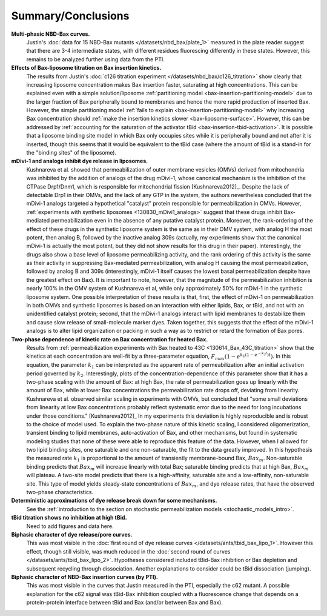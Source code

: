 Summary/Conclusions
===================

**Multi-phasic NBD-Bax curves.**
    Justin's :doc:`data for 15 NBD-Bax mutants </datasets/nbd_bax/plate_1>`
    measured in the plate reader suggest that there are 3-4 intermediate
    states, with different residues fluorescing differently in these states.
    However, this remains to be analyzed further using data from the PTI.

**Effects of Bax-liposome titration on Bax insertion kinetics.**
    The results from Justin's :doc:`c126 titration experiment
    </datasets/nbd_bax/c126_titration>` show clearly that increasing liposome
    concentration makes Bax insertion faster, saturating at high
    concentrations.  This can be explained even with a simple solution/liposome
    :ref:`partitioning model <bax-insertion-partitioning-model>` due to the
    larger fraction of Bax peripherally bound to membranes and hence the more
    rapid production of inserted Bax. However, the simple partitioning model
    :ref:`fails to explain <bax-insertion-partitioning-model>` why increasing
    Bax concentration should :ref:`make the insertion kinetics slower
    <bax-liposome-surface>`. However, this can be addressed by :ref:`accounting
    for the saturation of the activator tBid <bax-insertion-tbid-activation>`.
    It is possible that a liposome binding site model in which Bax only
    occupies sites while it is peripherally bound and not after it is inserted,
    though this seems that it would be equivalent to the tBid case (where the
    amount of tBid is a stand-in for the "binding sites" of the liposome).

**mDivi-1 and analogs inhibit dye release in liposomes.**
    Kushnareva et al.  showed that permeabilization of outer membrane vesicles
    (OMVs) derived from mitochondria was inhibited by the addition of analogs
    of the drug mDivi-1, whose canonical mechanism is the inhibition of the
    GTPase Drp1/Dnm1, which is responsible for mitochondrial fission
    [Kushnareva2012]_. Despite the lack of detectable Drp1 in their OMVs, and
    the lack of any GTP in the system, the authors nevertheless concluded that
    the mDivi-1 analogs targeted a hypothetical "catalyst" protein responsible
    for permeabilization in OMVs. However, :ref:`experiments with synthetic
    liposomes <130830_mDivi1_analogs>` suggest that these drugs inhibit
    Bax-mediated permeabilization even in the absence of any putative catalyst
    protein. Moreover, the rank-ordering of the effect of these drugs in the
    synthetic liposome system is the same as in their OMV system, with analog H
    the most potent, then analog B, followed by the inactive analog 309s
    (actually, my experiments show that the canonical mDivi-1 is actually the
    most potent, but they did not show results for this drug in their paper).
    Interestingly, the drugs also show a base level of liposome permeabilizing
    activity, and the rank ordering of this activity is the same as their
    activity in suppressing Bax-mediated permeabilization, with analog H
    causing the most permeabilization, followed by analog B and 309s
    (interestingly, mDivi-1 itself causes the lowest basal permeabilization
    despite have the greatest effect on Bax). It is important to note, however,
    that the magnitude of the permeabilization inhibition is nearly 100% in the
    OMV system of Kushnareva et al, while only approximately 50% for mDivi-1 in
    the synthetic liposome system.  One possible interpretation of these
    results is that, first, the effect of mDivi-1 on permeabilization in both
    OMVs and synthetic liposomes is based on an interaction with either lipids,
    Bax, or tBid, and not with an unidentified catalyst protein; second, that
    the mDivi-1 analogs interact with lipid membranes to destabilize them and
    cause slow release of small-molecule marker dyes. Taken together, this
    suggests that the effect of the mDivi-1 analogs is to alter lipid
    organization or packing in such a way as to restrict or retard the
    formation of Bax pores.

**Two-phase dependence of kinetic rate on Bax concentration for heated Bax.**
    Results from :ref:`permeabilization experiments with Bax heated to 43C
    <130614_Bax_43C_titration>` show that the kinetics at each concentration
    are well-fit by a three-parameter equation, :math:`F_{max}\left(1 - e^{k_1
    (1 - e^{-k_2 t}) t} \right)`.  In this equation, the parameter :math:`k_1`
    can be interpreted as the apparent rate of permeabilization after an
    initial activation period governed by :math:`k_2`. Interestingly, plots of
    the concentration-dependence of this parameter show that it has a two-phase
    scaling with the amount of Bax: at high Bax, the rate of permeabilization
    goes up linearly with the amount of Bax, while at lower Bax concentrations
    the permeabilization rate drops off, deviating from linearity. Kushnareva
    et al. observed similar scaling in experiments with OMVs, but concluded
    that "some small deviations from linearity at low Bax concentrations
    probably reflect systematic error due to the need for long incubations
    under those conditions." [Kushnareva2012]_ In my experiments this deviation
    is highly reproducible and is robust to the choice of model used. To
    explain the two-phase nature of this kinetic scaling, I considered
    oligomerization, transient binding to lipid membranes, auto-activation of
    Bax, and other mechanisms, but found in systematic modeling studies that
    none of these were able to reproduce this feature of the data. However,
    when I allowed for two lipid binding sites, one saturable and one
    non-saturable, the fit to the data greatly improved. In this hypothesis the
    measured rate :math:`k_1` is proportional to the amount of transiently
    membrane-bound Bax, :math:`Bax_m`. Non-saturable binding predicts that
    :math:`Bax_m` will increase linearly with total Bax; saturable binding
    predicts that at high Bax, :math:`Bax_m` will plateau. A two-site model
    predicts that there is a high-affinity, saturable site and a low-affinity,
    non-saturable site. This type of model yields steady-state concentrations
    of :math:`Bax_m`, and dye release rates, that have the observed two-phase
    characteristics.

**Deterministic approximations of dye release break down for some mechanisms.**
    See the :ref:`introduction to the section on stochastic permeabilization
    models <stochastic_models_intro>`.

**tBid titration shows no inhibition at high tBid.**
    Need to add figures and data here.

**Biphasic character of dye release/pore curves.**
    This was most visible in the :doc:`first round of dye release curves
    </datasets/ants/tbid_bax_lipo_1>`. However this effect, though still
    visible, was much reduced in the :doc:`second round of curves
    </datasets/ants/tbid_bax_lipo_2>`. Hypotheses considered included tBid-Bax
    inhibition or Bax depletion and subsequent recycling through dissociation.
    Another explanations to consider could be tBid dissociation (jumping).

**Biphasic character of NBD-Bax insertion curves (by PTI).**
    This was most visible in the curves that Justin measured in the PTI,
    especially the c62 mutant. A possible explanation for the c62 signal
    was tBid-Bax inhibition coupled with a fluorescence change that depends
    on a protein-protein interface between tBid and Bax (and/or between
    Bax and Bax).

